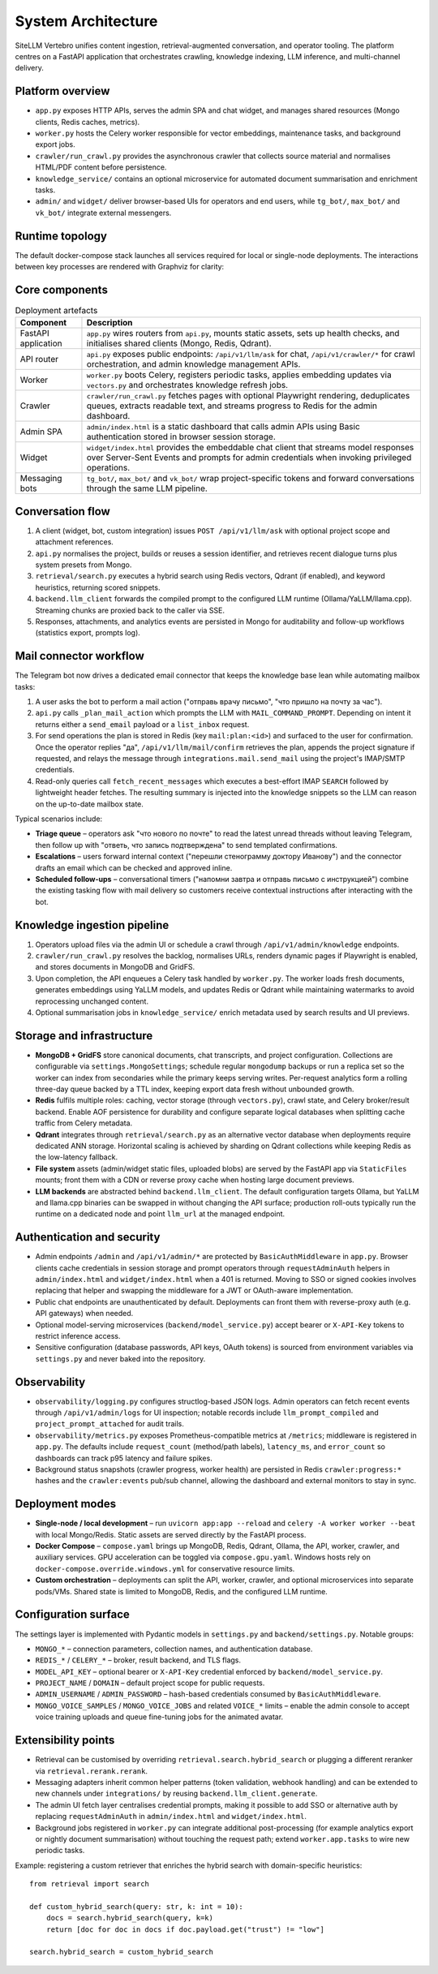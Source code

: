 =====================
System Architecture
=====================

SiteLLM Vertebro unifies content ingestion, retrieval-augmented
conversation, and operator tooling.  The platform centres on a FastAPI
application that orchestrates crawling, knowledge indexing, LLM inference,
and multi-channel delivery.

Platform overview
-----------------

* ``app.py`` exposes HTTP APIs, serves the admin SPA and chat widget, and
  manages shared resources (Mongo clients, Redis caches, metrics).
* ``worker.py`` hosts the Celery worker responsible for vector embeddings,
  maintenance tasks, and background export jobs.
* ``crawler/run_crawl.py`` provides the asynchronous crawler that collects
  source material and normalises HTML/PDF content before persistence.
* ``knowledge_service/`` contains an optional microservice for automated
  document summarisation and enrichment tasks.
* ``admin/`` and ``widget/`` deliver browser-based UIs for operators and end
  users, while ``tg_bot/``, ``max_bot/`` and ``vk_bot/`` integrate external
  messengers.

Runtime topology
----------------

The default docker-compose stack launches all services required for local or
single-node deployments.  The interactions between key processes are rendered
with Graphviz for clarity:

.. graphviz::
   :name: runtime-topology
   :align: center

   digraph runtime {
       rankdir=LR;
       node [shape=box, style="rounded", fontname="Helvetica"];

       BrowserUIs [label="Browser UIs\n(admin/widget)"];
       FastAPIApp [label="FastAPI app\n(app.py & api.py)"];
       Redis [label="Redis\n(cache + vectors)"];
       Mongo [label="MongoDB\n+ GridFS"];
       Qdrant [label="Qdrant\n(optional)"];
       Worker [label="Celery worker\n(worker.py)"];
       Crawler [label="Crawler\n(run_crawl.py)"];
       Bots [label="Messaging bots\n(tg/max/vk)"];
       LLM [label="LLM runtimes\n(Ollama, YaLLM, llama.cpp)"];

       BrowserUIs -> FastAPIApp [label="HTTP / SSE"];
       FastAPIApp -> BrowserUIs [label="SSE"];
       Bots -> FastAPIApp [label="REST"];
       FastAPIApp -> Bots [label="callbacks"];

       FastAPIApp -> Redis [label="vectors"];
       Redis -> FastAPIApp [label="cache"];
       FastAPIApp -> Mongo [label="metadata"];
       Mongo -> FastAPIApp;
       FastAPIApp -> Qdrant [label="ANN queries"];
       Qdrant -> FastAPIApp;

       FastAPIApp -> Worker [label="Celery tasks"];
       Worker -> FastAPIApp [label="status"];
       Worker -> Redis [label="embeddings"];
       Worker -> Mongo [label="documents"];

       FastAPIApp -> Crawler [label="job config"];
       Crawler -> Mongo [label="documents"];
       Crawler -> Redis [label="progress"];

       FastAPIApp -> LLM [label="prompts"];
       LLM -> FastAPIApp [label="tokens"];
   }

Core components
----------------

.. list-table:: Deployment artefacts
   :header-rows: 1

   * - Component
     - Description
   * - FastAPI application
     - ``app.py`` wires routers from ``api.py``, mounts static assets, sets up
       health checks, and initialises shared clients (Mongo, Redis, Qdrant).
   * - API router
     - ``api.py`` exposes public endpoints: ``/api/v1/llm/ask`` for chat,
       ``/api/v1/crawler/*`` for crawl orchestration, and admin knowledge
       management APIs.
   * - Worker
     - ``worker.py`` boots Celery, registers periodic tasks, applies
       embedding updates via ``vectors.py`` and orchestrates knowledge refresh
       jobs.
   * - Crawler
     - ``crawler/run_crawl.py`` fetches pages with optional Playwright
       rendering, deduplicates queues, extracts readable text, and streams
       progress to Redis for the admin dashboard.
   * - Admin SPA
     - ``admin/index.html`` is a static dashboard that calls admin APIs using
       Basic authentication stored in browser session storage.
   * - Widget
     - ``widget/index.html`` provides the embeddable chat client that streams
       model responses over Server-Sent Events and prompts for admin
       credentials when invoking privileged operations.
   * - Messaging bots
     - ``tg_bot/``, ``max_bot/`` and ``vk_bot/`` wrap project-specific tokens
       and forward conversations through the same LLM pipeline.

Conversation flow
-----------------

1. A client (widget, bot, custom integration) issues ``POST /api/v1/llm/ask``
   with optional project scope and attachment references.
2. ``api.py`` normalises the project, builds or reuses a session identifier,
   and retrieves recent dialogue turns plus system presets from Mongo.
3. ``retrieval/search.py`` executes a hybrid search using Redis vectors,
   Qdrant (if enabled), and keyword heuristics, returning scored snippets.
4. ``backend.llm_client`` forwards the compiled prompt to the configured LLM
   runtime (Ollama/YaLLM/llama.cpp).  Streaming chunks are proxied back to the
   caller via SSE.
5. Responses, attachments, and analytics events are persisted in Mongo for
   auditability and follow-up workflows (statistics export, prompts log).

Mail connector workflow
-----------------------

The Telegram bot now drives a dedicated email connector that keeps the
knowledge base lean while automating mailbox tasks:

1. A user asks the bot to perform a mail action ("отправь врачу письмо", "что
   пришло на почту за час").
2. ``api.py`` calls ``_plan_mail_action`` which prompts the LLM with
   ``MAIL_COMMAND_PROMPT``.  Depending on intent it returns either a
   ``send_email`` payload or a ``list_inbox`` request.
3. For send operations the plan is stored in Redis (key ``mail:plan:<id>``)
   and surfaced to the user for confirmation.  Once the operator replies
   "да", ``/api/v1/llm/mail/confirm`` retrieves the plan, appends the project
   signature if requested, and relays the message through
   ``integrations.mail.send_mail`` using the project's IMAP/SMTP credentials.
4. Read-only queries call ``fetch_recent_messages`` which executes a
   best-effort IMAP ``SEARCH`` followed by lightweight header fetches.  The
   resulting summary is injected into the knowledge snippets so the LLM can
   reason on the up-to-date mailbox state.

Typical scenarios include:

* **Triage queue** – operators ask "что нового по почте" to read the latest
  unread threads without leaving Telegram, then follow up with "ответь, что
  запись подтверждена" to send templated confirmations.
* **Escalations** – users forward internal context ("перешли стенограмму
  доктору Иванову") and the connector drafts an email which can be checked
  and approved inline.
* **Scheduled follow-ups** – conversational timers ("напомни завтра и
  отправь письмо с инструкцией") combine the existing tasking flow with mail
  delivery so customers receive contextual instructions after interacting
  with the bot.

Knowledge ingestion pipeline
-----------------------------

1. Operators upload files via the admin UI or schedule a crawl through
   ``/api/v1/admin/knowledge`` endpoints.
2. ``crawler/run_crawl.py`` resolves the backlog, normalises URLs, renders
   dynamic pages if Playwright is enabled, and stores documents in MongoDB and
   GridFS.
3. Upon completion, the API enqueues a Celery task handled by ``worker.py``.
   The worker loads fresh documents, generates embeddings using YaLLM models,
   and updates Redis or Qdrant while maintaining watermarks to avoid
   reprocessing unchanged content.
4. Optional summarisation jobs in ``knowledge_service/`` enrich metadata used
   by search results and UI previews.

Storage and infrastructure
---------------------------

* **MongoDB + GridFS** store canonical documents, chat transcripts, and
  project configuration.  Collections are configurable via
  ``settings.MongoSettings``; schedule regular ``mongodump`` backups or run a
  replica set so the worker can index from secondaries while the primary
  keeps serving writes.  Per-request analytics form a rolling three-day queue
  backed by a TTL index, keeping export data fresh without unbounded growth.
* **Redis** fulfils multiple roles: caching, vector storage (through
  ``vectors.py``), crawl state, and Celery broker/result backend.  Enable AOF
  persistence for durability and configure separate logical databases when
  splitting cache traffic from Celery metadata.
* **Qdrant** integrates through ``retrieval/search.py`` as an alternative
  vector database when deployments require dedicated ANN storage.  Horizontal
  scaling is achieved by sharding on Qdrant collections while keeping Redis
  as the low-latency fallback.
* **File system** assets (admin/widget static files, uploaded blobs) are
  served by the FastAPI app via ``StaticFiles`` mounts; front them with a CDN
  or reverse proxy cache when hosting large document previews.
* **LLM backends** are abstracted behind ``backend.llm_client``.  The default
  configuration targets Ollama, but YaLLM and llama.cpp binaries can be
  swapped in without changing the API surface; production roll-outs typically
  run the runtime on a dedicated node and point ``llm_url`` at the managed
  endpoint.

Authentication and security
---------------------------

* Admin endpoints ``/admin`` and ``/api/v1/admin/*`` are protected by
  ``BasicAuthMiddleware`` in ``app.py``.  Browser clients cache credentials in
  session storage and prompt operators through ``requestAdminAuth`` helpers in
  ``admin/index.html`` and ``widget/index.html`` when a 401 is returned.
  Moving to SSO or signed cookies involves replacing that helper and swapping
  the middleware for a JWT or OAuth-aware implementation.
* Public chat endpoints are unauthenticated by default.  Deployments can
  front them with reverse-proxy auth (e.g. API gateways) when needed.
* Optional model-serving microservices (``backend/model_service.py``) accept
  bearer or ``X-API-Key`` tokens to restrict inference access.
* Sensitive configuration (database passwords, API keys, OAuth tokens) is
  sourced from environment variables via ``settings.py`` and never baked into
  the repository.

Observability
-------------

* ``observability/logging.py`` configures structlog-based JSON logs.  Admin
  operators can fetch recent events through ``/api/v1/admin/logs`` for UI
  inspection; notable records include ``llm_prompt_compiled`` and
  ``project_prompt_attached`` for audit trails.
* ``observability/metrics.py`` exposes Prometheus-compatible metrics at
  ``/metrics``; middleware is registered in ``app.py``.  The defaults include
  ``request_count`` (method/path labels), ``latency_ms``, and ``error_count``
  so dashboards can track p95 latency and failure spikes.
* Background status snapshots (crawler progress, worker health) are persisted
  in Redis ``crawler:progress:*`` hashes and the ``crawler:events`` pub/sub
  channel, allowing the dashboard and external monitors to stay in sync.

Deployment modes
----------------

* **Single-node / local development** – run ``uvicorn app:app --reload`` and
  ``celery -A worker worker --beat`` with local Mongo/Redis.  Static assets are
  served directly by the FastAPI process.
* **Docker Compose** – ``compose.yaml`` brings up MongoDB, Redis, Qdrant,
  Ollama, the API, worker, crawler, and auxiliary services.  GPU acceleration
  can be toggled via ``compose.gpu.yaml``.  Windows hosts rely on
  ``docker-compose.override.windows.yml`` for conservative resource limits.
* **Custom orchestration** – deployments can split the API, worker, crawler,
  and optional microservices into separate pods/VMs.  Shared state is limited
  to MongoDB, Redis, and the configured LLM runtime.

Configuration surface
---------------------

The settings layer is implemented with Pydantic models in ``settings.py`` and
``backend/settings.py``.  Notable groups:

* ``MONGO_*`` – connection parameters, collection names, and authentication
  database.
* ``REDIS_*`` / ``CELERY_*`` – broker, result backend, and TLS flags.
* ``MODEL_API_KEY`` – optional bearer or ``X-API-Key`` credential enforced by
  ``backend/model_service.py``.
* ``PROJECT_NAME`` / ``DOMAIN`` – default project scope for public requests.
* ``ADMIN_USERNAME`` / ``ADMIN_PASSWORD`` – hash-based credentials consumed by
  ``BasicAuthMiddleware``.
* ``MONGO_VOICE_SAMPLES`` / ``MONGO_VOICE_JOBS`` and related ``VOICE_*``
  limits – enable the admin console to accept voice training uploads and queue
  fine-tuning jobs for the animated avatar.

Extensibility points
--------------------

* Retrieval can be customised by overriding ``retrieval.search.hybrid_search``
  or plugging a different reranker via ``retrieval.rerank.rerank``.
* Messaging adapters inherit common helper patterns (token validation,
  webhook handling) and can be extended to new channels under
  ``integrations/`` by reusing ``backend.llm_client.generate``.
* The admin UI fetch layer centralises credential prompts, making it possible
  to add SSO or alternative auth by replacing ``requestAdminAuth`` in
  ``admin/index.html`` and ``widget/index.html``.
* Background jobs registered in ``worker.py`` can integrate additional
  post-processing (for example analytics export or nightly document
  summarisation) without touching the request path; extend
  ``worker.app.tasks`` to wire new periodic tasks.

Example: registering a custom retriever that enriches the hybrid search with
domain-specific heuristics::

   from retrieval import search

   def custom_hybrid_search(query: str, k: int = 10):
       docs = search.hybrid_search(query, k=k)
       return [doc for doc in docs if doc.payload.get("trust") != "low"]

   search.hybrid_search = custom_hybrid_search
